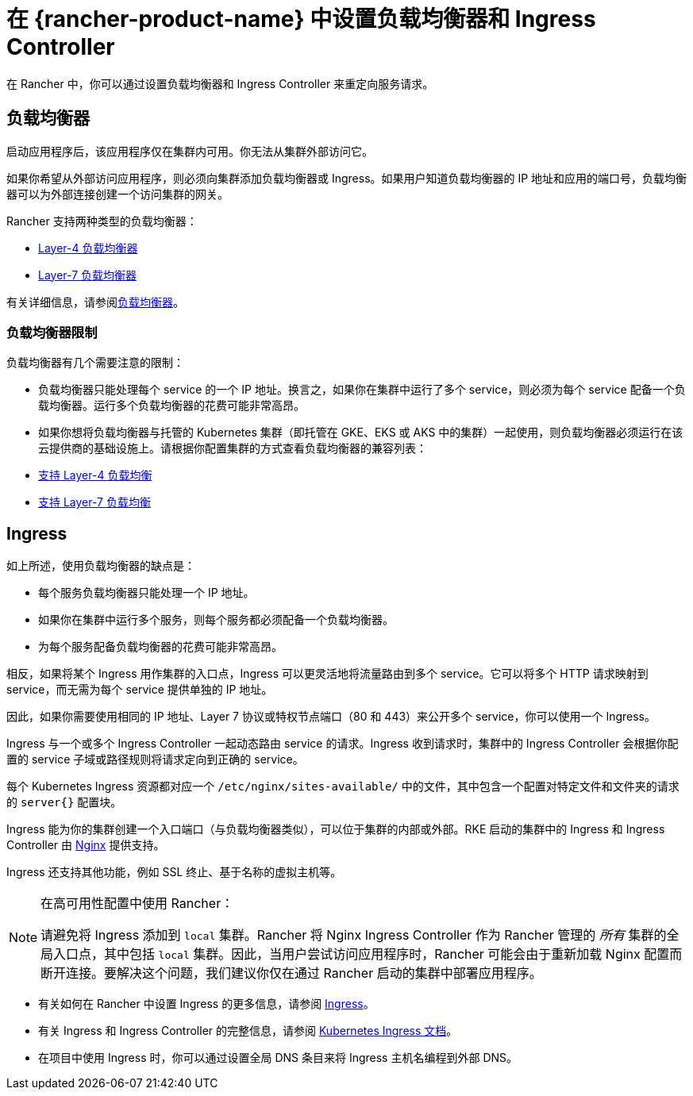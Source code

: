 = 在 {rancher-product-name} 中设置负载均衡器和 Ingress Controller
:description: 了解如何设置负载均衡器和 Ingress Controller 以在 Rancher 中重定向服务请求，并了解负载均衡器的限制

在 Rancher 中，你可以通过设置负载均衡器和 Ingress Controller 来重定向服务请求。

== 负载均衡器

启动应用程序后，该应用程序仅在集群内可用。你无法从集群外部访问它。

如果你希望从外部访问应用程序，则必须向集群添加负载均衡器或 Ingress。如果用户知道负载均衡器的 IP 地址和应用的端口号，负载均衡器可以为外部连接创建一个访问集群的网关。

Rancher 支持两种类型的负载均衡器：

* xref:./layer-4-and-layer-7-load-balancing.adoc#_四层负载均衡器[Layer-4 负载均衡器]
* xref:./layer-4-and-layer-7-load-balancing.adoc#_七层负载均衡器[Layer-7 负载均衡器]

有关详细信息，请参阅xref:cluster-admin/kubernetes-resources/load-balancer-and-ingress-controller/layer-4-and-layer-7-load-balancing.adoc[负载均衡器]。

=== 负载均衡器限制

负载均衡器有几个需要注意的限制：

* 负载均衡器只能处理每个 service 的一个 IP 地址。换言之，如果你在集群中运行了多个 service，则必须为每个 service 配备一个负载均衡器。运行多个负载均衡器的花费可能非常高昂。
* 如果你想将负载均衡器与托管的 Kubernetes 集群（即托管在 GKE、EKS 或 AKS 中的集群）一起使用，则负载均衡器必须运行在该云提供商的基础设施上。请根据你配置集群的方式查看负载均衡器的兼容列表：
* xref:./layer-4-and-layer-7-load-balancing.adoc#_四层负载均衡支持[支持 Layer-4 负载均衡]
* xref:./layer-4-and-layer-7-load-balancing.adoc#_七层负载均衡支持[支持 Layer-7 负载均衡]

== Ingress

如上所述，使用负载均衡器的缺点是：

* 每个服务负载均衡器只能处理一个 IP 地址。
* 如果你在集群中运行多个服务，则每个服务都必须配备一个负载均衡器。
* 为每个服务配备负载均衡器的花费可能非常高昂。

相反，如果将某个 Ingress 用作集群的入口点，Ingress 可以更灵活地将流量路由到多个 service。它可以将多个 HTTP 请求映射到 service，而无需为每个 service 提供单独的 IP 地址。

因此，如果你需要使用相同的 IP 地址、Layer 7 协议或特权节点端口（80 和 443）来公开多个 service，你可以使用一个 Ingress。

Ingress 与一个或多个 Ingress Controller 一起动态路由 service 的请求。Ingress 收到请求时，集群中的 Ingress Controller 会根据你配置的 service 子域或路径规则将请求定向到正确的 service。

每个 Kubernetes Ingress 资源都对应一个 `/etc/nginx/sites-available/` 中的文件，其中包含一个配置对特定文件和文件夹的请求的 `server{}` 配置块。

Ingress 能为你的集群创建一个入口端口（与负载均衡器类似），可以位于集群的内部或外部。RKE 启动的集群中的 Ingress 和 Ingress Controller 由 https://www.nginx.com/[Nginx] 提供支持。

Ingress 还支持其他功能，例如 SSL 终止、基于名称的虚拟主机等。

[NOTE]
.在高可用性配置中使用 Rancher：
====

请避免将 Ingress 添加到 `local` 集群。Rancher 将 Nginx Ingress Controller 作为 Rancher 管理的 _所有_ 集群的全局入口点，其中包括 `local` 集群。因此，当用户尝试访问应用程序时，Rancher 可能会由于重新加载 Nginx 配置而断开连接。要解决这个问题，我们建议你仅在通过 Rancher 启动的集群中部署应用程序。
====


* 有关如何在 Rancher 中设置 Ingress 的更多信息，请参阅 xref:cluster-admin/kubernetes-resources/load-balancer-and-ingress-controller/add-ingresses.adoc[Ingress]。
* 有关 Ingress 和 Ingress Controller 的完整信息，请参阅 https://kubernetes.io/docs/concepts/services-networking/ingress/[Kubernetes Ingress 文档]。
* 在项目中使用 Ingress 时，你可以通过设置全局 DNS 条目来将 Ingress 主机名编程到外部 DNS。
